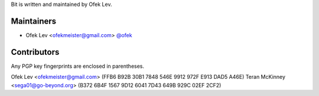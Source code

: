 Bit is written and maintained by Ofek Lev.

Maintainers
-----------

- Ofek Lev <ofekmeister@gmail.com> `@ofek <https://github.com/ofek>`_

Contributors
------------

Any PGP key fingerprints are enclosed in parentheses.

Ofek Lev <ofekmeister@gmail.com> (FFB6 B92B 30B1 7848 546E 9912 972F E913 DAD5 A46E)
Teran McKinney <sega01@go-beyond.org> (B372 6B4F 1567 9D12 6041  7D43 649B 929C 02EF 2CF2)
